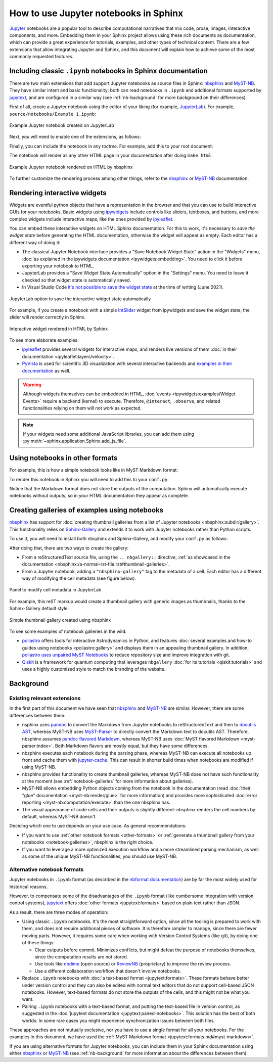 How to use Jupyter notebooks in Sphinx
======================================

`Jupyter`_ notebooks are a popular tool to describe computational narratives
that mix code, prose, images, interactive components, and more.
Embedding them in your Sphinx project allows using these rich documents as documentation,
which can provide a great experience for tutorials, examples, and other types of technical content.
There are a few extensions that allow integrating Jupyter and Sphinx,
and this document will explain how to achieve some of the most commonly requested features.

.. _Jupyter: https://jupyter.org/

.. _ipynb-notebooks-sphinx:

Including classic ``.ipynb`` notebooks in Sphinx documentation
--------------------------------------------------------------

There are two main extensions that add support Jupyter notebooks as source files in Sphinx:
nbsphinx_ and MyST-NB_. They have similar intent and basic functionality:
both can read notebooks in ``.ipynb`` and additional formats supported by `jupytext`_,
and are configured in a similar way
(see :ref:`nb-background` for more background on their differences).

First of all, create a Jupyter notebook using the editor of your liking (for example, JupyterLab_).
For example, ``source/notebooks/Example 1.ipynb``:

.. figure:: /_static/images/guides/example-notebook.png
   :width: 80%
   :align: center
   :alt: Example Jupyter notebook created on JupyterLab

   Example Jupyter notebook created on JupyterLab

.. _JupyterLab: https://jupyterlab.readthedocs.io/

Next, you will need to enable one of the extensions, as follows:

.. tabs::

   .. tab:: nbsphinx

      .. code-block:: python
         :caption: conf.py

         extensions = [
             "nbsphinx",
         ]

   .. tab:: MyST-NB

      .. code-block:: python
         :caption: conf.py

         extensions = [
             "myst_nb",
         ]

Finally, you can include the notebook in any *toctree*.
For example, add this to your root document:

.. tabs::

   .. tab:: reStructuredText

      .. code-block:: rst

         .. toctree::
            :maxdepth: 2
            :caption: Contents:

            notebooks/Example 1

   .. tab:: MyST (Markdown)

      .. code-block:: md

         ```{toctree}
         ---
         maxdepth: 2
         caption: Contents:
         ---
         notebooks/Example 1
         ```

The notebook will render as any other HTML page in your documentation
after doing ``make html``.

.. figure:: /_static/images/guides/example-notebook-rendered.png
   :width: 80%
   :align: center
   :alt: Example Jupyter notebook rendered on HTML by nbsphinx

   Example Jupyter notebook rendered on HTML by nbsphinx

To further customize the rendering process among other things,
refer to the nbsphinx_ or MyST-NB_ documentation.

Rendering interactive widgets
-----------------------------

Widgets are eventful python objects that have a representation in the browser
and that you can use to build interactive GUIs for your notebooks.
Basic widgets using `ipywidgets`_ include controls like sliders, textboxes, and buttons,
and more complex widgets include interactive maps, like the ones provided by `ipyleaflet`_.

.. _ipywidgets: https://ipywidgets.readthedocs.io/
.. _ipyleaflet: https://ipyleaflet.readthedocs.io/

You can embed these interactive widgets on HTML Sphinx documentation.
For this to work, it's necessary to *save the widget state*
before generating the HTML documentation,
otherwise the widget will appear as empty.
Each editor has a different way of doing it:

- The classical Jupyter Notebook interface
  provides a "Save Notebook Widget State" action in the "Widgets" menu,
  :doc:`as explained in the ipywidgets
  documentation <ipywidgets:embedding>`.
  You need to click it before exporting your notebook to HTML.
- JupyterLab provides a "Save Widget State Automatically" option in the "Settings" menu.
  You need to leave it checked so that widget state is automatically saved.
- In Visual Studio Code `it's not possible to save the widget
  state <https://github.com/microsoft/vscode-jupyter/issues/4404>`_
  at the time of writing (June 2021).

.. figure:: /_static/images/guides/jupyterlab-save-widget-state.png
   :width: 30%
   :align: center
   :alt: JupyterLab option to save the interactive widget state automatically

   JupyterLab option to save the interactive widget state automatically

For example, if you create a notebook with a simple
`IntSlider <https://ipywidgets.readthedocs.io/en/stable/examples/Widget%20List.html#intslider>`__
widget from ipywidgets and save the widget state,
the slider will render correctly in Sphinx.

.. figure:: /_static/images/guides/widget-html.gif
   :width: 80%
   :align: center
   :alt: Interactive widget rendered in HTML by Sphinx

   Interactive widget rendered in HTML by Sphinx

To see more elaborate examples:

- `ipyleaflet`_ provides several widgets for interactive maps,
  and renders live versions of them :doc:`in their documentation <ipyleaflet:layers/velocity>`.
- `PyVista <https://docs.pyvista.org/>`_ is used for scientific 3D visualization
  with several interactive backends and `examples in their
  documentation <https://docs.pyvista.org/index.html#maps-and-geoscience>`_ as well.

.. warning::

   Although widgets themselves can be embedded in HTML,
   :doc:`events <ipywidgets:examples/Widget Events>`
   require a backend (kernel) to execute.
   Therefore, ``@interact``, ``.observe``, and related functionalities relying on them
   will not work as expected.

.. note::

   If your widgets need some additional JavaScript libraries,
   you can add them using :py:meth:`~sphinx.application.Sphinx.add_js_file`.

.. _other-formats:

Using notebooks in other formats
--------------------------------

For example, this is how a simple notebook looks like in MyST Markdown format:

.. code-block::
   :caption: Example 3.md

   ---
   jupytext:
     text_representation:
       extension: .md
       format_name: myst
       format_version: 0.13
       jupytext_version: 1.10.3
   kernelspec:
     display_name: Python 3
     language: python
     name: python3
   ---

   # Plain-text notebook formats

   This is a example of a Jupyter notebook stored in MyST Markdown format.

   ```{code-cell} ipython3
   import sys
   print(sys.version)
   ```

   ```{code-cell} ipython3
   from IPython.display import Image
   ```

   ```{code-cell} ipython3
   Image("http://sipi.usc.edu/database/preview/misc/4.2.03.png")
   ```

To render this notebook in Sphinx
you will need to add this to your ``conf.py``:

.. tabs::

   .. tab:: nbsphinx

      .. code-block:: python
         :caption: conf.py

         nbsphinx_custom_formats = {
             ".md": ["jupytext.reads", {"fmt": "mystnb"}],
         }

   .. tab:: MyST-NB

      .. code-block:: python
         :caption: conf.py

         nb_custom_formats = {
             ".md": ["jupytext.reads", {"fmt": "mystnb"}],
         }

Notice that the Markdown format does not store the outputs of the computation.
Sphinx will automatically execute notebooks without outputs,
so in your HTML documentation they appear as complete.

.. _notebook-galleries:

Creating galleries of examples using notebooks
----------------------------------------------

`nbsphinx`_ has support for :doc:`creating thumbnail galleries from a list of Jupyter
notebooks <nbsphinx:subdir/gallery>`.
This functionality relies on `Sphinx-Gallery <https://sphinx-gallery.github.io/>`_
and extends it to work with Jupyter notebooks rather than Python scripts.

To use it, you will need to install both nbsphinx and Sphinx-Gallery,
and modify your ``conf.py`` as follows:

.. code-block:: python
   :caption: conf.py

   extensions = [
       "nbsphinx",
       "sphinx_gallery.load_style",
   ]

After doing that, there are two ways to create the gallery:

- From a reStructuredText source file, using the ``.. nbgallery::`` directive,
  :ref:`as showcased in the
  documentation <nbsphinx:/a-normal-rst-file.rst#thumbnail-galleries>`.
- From a Jupyter notebook, adding a ``"nbsphinx-gallery"`` tag to the metadata of a cell.
  Each editor has a different way of modifying the cell metadata (see figure below).

.. figure:: /_static/images/guides/jupyterlab-metadata.png
   :width: 80%
   :align: center
   :alt: Panel to modify cell metadata in JupyterLab

   Panel to modify cell metadata in JupyterLab

For example, this reST markup would create a thumbnail gallery
with generic images as thumbnails,
thanks to the Sphinx-Gallery default style:

.. tabs::

   .. tab:: reStructuredText

      .. code-block:: rst

         Thumbnails gallery
         ==================

         .. nbgallery::
            notebooks/Example 1
            notebooks/Example 2

   .. tab:: MyST (Markdown)

      .. code-block:: md

         # Thumbnails gallery

         ```{nbgallery}
         notebooks/Example 1
         notebooks/Example 2
         ```

.. figure:: /_static/images/guides/thumbnail-gallery.png
   :width: 80%
   :align: center
   :alt: Simple thumbnail gallery created using nbsphinx

   Simple thumbnail gallery created using nbsphinx

To see some examples of notebook galleries in the wild:

- `poliastro <https://docs.poliastro.space/>`_ offers tools for interactive Astrodynamics in Python,
  and features :doc:`several examples and how-to guides using notebooks <poliastro:gallery>`
  and displays them in an appealing thumbnail gallery.
  In addition, `poliastro uses unpaired MyST
  Notebooks <https://github.com/poliastro/poliastro/tree/0.15.x/docs/source/examples>`_
  to reduce repository size and improve integration with git.
- `Qiskit <https://qiskit.org/>`_ is a framework for quantum computing
  that leverages ``nbgallery`` :doc:`for its tutorials <qiskit:tutorials>`
  and uses a highly customized style to match the branding of the website.

Background
----------

.. _nb-background:

Existing relevant extensions
~~~~~~~~~~~~~~~~~~~~~~~~~~~~

In the first part of this document
we have seen that `nbsphinx`_ and `MyST-NB`_ are similar.
However, there are some differences between them:

- nsphinx uses `pandoc <https://pandoc.org/>`_
  to convert the Markdown from Jupyter notebooks to reStructuredText
  and then to `docutils AST <https://docutils.sourceforge.io/docs/ref/doctree.html>`_,
  whereas MyST-NB uses `MyST-Parser`_
  to directly convert the Markdown text to docutils AST.
  Therefore, nbsphinx assumes `pandoc flavored Markdown <https://pandoc.org/MANUAL.html#pandocs-markdown>`_,
  whereas MyST-NB uses :doc:`MyST flavored Markdown <myst-parser:index>`.
  Both Markdown flavors are mostly equal,
  but they have some differences.
- nbsphinx executes each notebook during the parsing phase,
  whereas MyST-NB can execute all notebooks up front
  and cache them with `jupyter-cache <https://jupyter-cache.readthedocs.io/>`_.
  This can result in shorter build times when notebooks are modified
  if using MyST-NB.
- nbsphinx provides functionality to create thumbnail galleries,
  whereas MyST-NB does not have such functionality at the moment
  (see :ref:`notebook-galleries` for more information about galleries).
- MyST-NB allows embedding Python objects coming from the notebook in the documentation
  (read :doc:`their "glue" documentation <myst-nb:render/glue>`
  for more information)
  and provides more sophisticated :doc:`error reporting <myst-nb:computation/execute>`
  than the one nbsphinx has.
- The visual appearance of code cells and their outputs is slightly different:
  nbsphinx renders the cell numbers by default,
  whereas MyST-NB doesn't.

.. _nbsphinx: https://nbsphinx.readthedocs.io/
.. _MyST-NB: https://myst-nb.readthedocs.io/
.. _MyST-Parser: https://myst-parser.readthedocs.io/
.. _jupytext: https://jupytext.readthedocs.io/

Deciding which one to use depends on your use case. As general recommendations:

- If you want to use :ref:`other notebook formats <other-formats>`
  or :ref:`generate a thumbnail gallery from your notebooks <notebook-galleries>`,
  nbsphinx is the right choice.
- If you want to leverage a more optimized execution workflow
  and a more streamlined parsing mechanism,
  as well as some of the unique MyST-NB functionalities,
  you should use MyST-NB.

Alternative notebook formats
~~~~~~~~~~~~~~~~~~~~~~~~~~~~

Jupyter notebooks in ``.ipynb`` format
(as described in the `nbformat
documentation <https://nbformat.readthedocs.io/>`_)
are by far the most widely used for historical reasons.

However, to compensate some of the disadvantages of the ``.ipynb`` format
(like cumbersome integration with version control systems),
`jupytext`_ offers :doc:`other formats <jupytext:formats>`
based on plain text rather than JSON.

As a result, there are three modes of operation:

- Using classic ``.ipynb`` notebooks. It's the most straightforward option,
  since all the tooling is prepared to work with them,
  and does not require additional pieces of software.
  It is therefore simpler to manage, since there are fewer moving parts.
  However, it requires some care when working with Version Control Systems (like git),
  by doing one of these things:

  - Clear outputs before commit.
    Minimizes conflicts, but might defeat the purpose of notebooks themselves,
    since the computation results are not stored.
  - Use tools like `nbdime <https://nbdime.readthedocs.io/>`_ (open source)
    or `ReviewNB <https://www.reviewnb.com/>`_ (proprietary)
    to improve the review process.
  - Use a different collaboration workflow that doesn't involve notebooks.

- Replace ``.ipynb`` notebooks with :doc:`a text-based format <jupytext:formats>`.
  These formats behave better under version control
  and they can also be edited with normal text editors
  that do not support cell-based JSON notebooks.
  However, text-based formats do not store the outputs of the cells,
  and this might not be what you want.
- Pairing ``.ipynb`` notebooks with a text-based format,
  and putting the text-based file in version control,
  as suggested in the :doc:`jupytext documentation <jupytext:paired-notebooks>`.
  This solution has the best of both worlds.
  In some rare cases you might experience synchronization issues between both files.

These approaches are not mutually exclusive,
nor you have to use a single format for all your notebooks.
For the examples in this document, we have used the :ref:`MyST Markdown
format <jupytext:formats.md#myst-markdown>`.

If you are using alternative formats for Jupyter notebooks,
you can include them in your Sphinx documentation
using either `nbsphinx`_ or `MyST-NB`_
(see :ref:`nb-background`
for more information about the differences between them).
